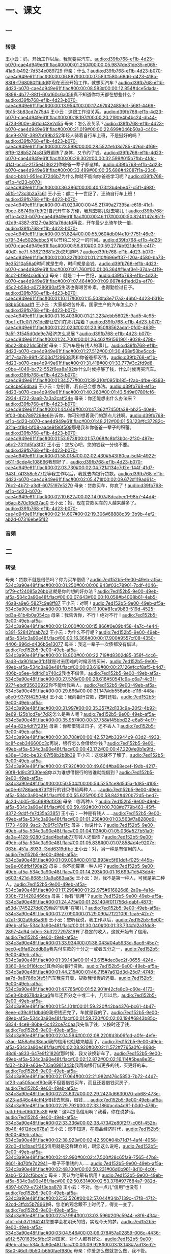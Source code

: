 * 一、课文
** 一
*** 转录
:PROPERTIES:
:EXPORT-ID: ae0d9ec5-a955-446d-9626-8515369ef35b
:END:
王小云：妈，开始工作以后，我就要买汽车。[[audio:d39fb768-ef1b-4d23-b070-cae4d949e61f.flac#00:00:01.250#00:00:05.987#de31de35-e065-41a6-b492-7d534e089729]]
母亲：什么？[[audio:d39fb768-ef1b-4d23-b070-cae4d949e61f.flac#00:00:06.887#00:00:07.583#580c68d6-d423-418b-83f8-f768080f1b3d]]你现在还没开始工作，就想买汽车？[[audio:d39fb768-ef1b-4d23-b070-cae4d949e61f.flac#00:00:08.583#00:00:12.854#4ce5dada-9896-4b77-88f1-60a160c6a059]]真不知道你每天都在想些什么？[[audio:d39fb768-ef1b-4d23-b070-cae4d949e61f.flac#00:00:13.954#00:00:17.497#424859c1-568f-4469-9b15-3b83cd7d75d4]]
王小云：这跟工作没关系。[[audio:d39fb768-ef1b-4d23-b070-cae4d949e61f.flac#00:00:18.197#00:00:20.219#e4b4bc24-db44-4723-900e-461c643e2d55]]
母亲：怎么没关系？[[audio:d39fb768-ef1b-4d23-b070-cae4d949e61f.flac#00:00:21.019#00:00:22.699#046b50a3-c40c-4ce9-976f-3897bf99b252]]年轻人骑着自行车上班，不是挺好的吗？[[audio:d39fb768-ef1b-4d23-b070-cae4d949e61f.flac#00:00:23.599#00:00:28.552#e1d3d785-426d-4f69-8ff9-128b5274c8f5]]既锻炼了身体，又节约了钱。[[audio:d39fb768-ef1b-4d23-b070-cae4d949e61f.flac#00:00:29.302#00:00:32.599#015b7fbb-4fdc-414f-bcc5-2f75e4136221]]你爸爸一辈子都这样。[[audio:d39fb768-ef1b-4d23-b070-cae4d949e61f.flac#00:00:33.499#00:00:35.686#42087f1a-23c6-4adc-bbb1-951ed37246b7]]为什么你就不能向你爸爸学习呢？[[audio:d39fb768-ef1b-4d23-b070-cae4d949e61f.flac#00:00:36.386#00:00:40.173#3b4ebe47-c5f1-498f-a5f5-173c3b2a7c61]]
王小云：都二十一世纪了，还骑自行车上班！[[audio:d39fb768-ef1b-4d23-b070-cae4d949e61f.flac#00:00:41.023#00:00:45.217#9a27395a-e618-41cf-9bce-86749b7b9f2f]]自己开车多方便，我想去哪儿就去哪儿！[[audio:d39fb768-ef1b-4d23-b070-cae4d949e61f.flac#00:00:46.117#00:00:50.824#142c851f-d2d9-4387-8127-0a381a76dcfd]]再说，开车最少比骑车快一倍，[[audio:d39fb768-ef1b-4d23-b070-cae4d949e61f.flac#00:00:51.824#00:00:55.960#db0f4e10-7751-46e3-b79f-34e5028ebbc5]]可以节约二分之一的时间。[[audio:d39fb768-ef1b-4d23-b070-cae4d949e61f.flac#00:00:56.810#00:00:59.277#b921dc95-c4f7-40d0-be7f-536213681e2b]]您知道吗？[[audio:d39fb768-ef1b-4d23-b070-cae4d949e61f.flac#00:01:00.327#00:01:01.210#696eff37-120a-4580-ba73-9e35210a56a0]]时间就是生命，时间就是金钱。[[audio:d39fb768-ef1b-4d23-b070-cae4d949e61f.flac#00:01:01.760#00:01:06.364#f1eaf3e1-37da-4f19-8cc2-bf994c6d6a13]]
母亲：就是二十一世纪，[[audio:d39fb768-ef1b-4d23-b070-cae4d949e61f.flac#00:01:07.464#00:01:09.667#4d1edd2a-ef70-45c2-b58d-a07286f90af5]]生活也得艰苦朴素，也得勤俭过日子。[[audio:d39fb768-ef1b-4d23-b070-cae4d949e61f.flac#00:01:10.117#00:01:15.503#a3e717a3-46b0-4d23-b316-68bb50baa1ff]]
王小云：大家都艰苦朴素，国家生产的汽车怎么办？[[audio:d39fb768-ef1b-4d23-b070-cae4d949e61f.flac#00:01:16.403#00:01:21.223#ebb56025-9ad5-4c95-9bef-e11e07f761de]]都让它们在那儿摆着？[[audio:d39fb768-ef1b-4d23-b070-cae4d949e61f.flac#00:01:22.023#00:01:23.950#8562ada1-0fd0-4639-9a5f-31545d0de9e7]]经济怎么发展？[[audio:d39fb768-ef1b-4d23-b070-cae4d949e61f.flac#00:01:24.700#00:01:26.462#91561901-9028-479b-9bd2-8bb21dc5b19f]]
母亲：买汽车是有钱人的事儿。[[audio:d39fb768-ef1b-4d23-b070-cae4d949e61f.flac#00:01:27.512#00:01:30.468#53be5ccd-3f17-4a78-99ff-5503d7f29608]]我和你爸爸都没钱，[[audio:d39fb768-ef1b-4d23-b070-cae4d949e61f.flac#00:01:31.418#00:01:33.777#3c2fd9d8-c0be-4049-bc72-552f6ea8a182]]你什么时候挣够了钱，什么时候再买汽车。[[audio:d39fb768-ef1b-4d23-b070-cae4d949e61f.flac#00:01:34.577#00:01:39.310#0951b185-f2ab-4fbe-8393-cc9cbe56dba6]]
王小云：您别管，我自己会想办法。[[audio:d39fb768-ef1b-4d23-b070-cae4d949e61f.flac#00:01:40.260#00:01:43.549#0780fcf6-2934-4722-9aa8-7a3a2caff24e]]
母亲：你还能想出什么办法来？[[audio:d39fb768-ef1b-4d23-b070-cae4d949e61f.flac#00:01:44.649#00:01:47.362#7450fa38-bb25-40e8-9f03-0bb7897298e6]]告诉你，你可别想着我们的那点儿钱啊。[[audio:d39fb768-ef1b-4d23-b070-cae4d949e61f.flac#00:01:48.212#00:01:53.123#fc37282c-321a-4f8d-bf08-aa4e9196f509]]那是我和你爸爸一辈子的积蓄。[[audio:d39fb768-ef1b-4d23-b070-cae4d949e61f.flac#00:01:53.973#00:01:57.068#c8bf3b0c-2f30-487e-a6c2-7311d5fa3f07]]
王小云：您放心吧，您的钱我一分也不要。[[audio:d39fb768-ef1b-4d23-b070-cae4d949e61f.flac#00:01:58.018#00:02:02.430#543f80ca-5df4-4922-b611-6cde4c108666]]我想好了，[[audio:d39fb768-ef1b-4d23-b070-cae4d949e61f.flac#00:02:03.730#00:02:04.721#134c7d2e-144f-41d7-943f-741358c577f2]]等我工作以后，我就去向银行贷款。[[audio:d39fb768-ef1b-4d23-b070-cae4d949e61f.flac#00:02:05.471#00:02:09.672#119ad614-76c2-4b72-a3df-6075197e5270]]
母亲：贷款买车，你疯了！[[audio:d39fb768-ef1b-4d23-b070-cae4d949e61f.flac#00:02:10.622#00:02:14.007#8dcabec1-98b7-44d4-b6ac-870c16d37ac0]]
王小云：妈，现在贷款买车的人越来越多了。[[audio:d39fb768-ef1b-4d23-b070-cae4d949e61f.flac#00:02:14.607#00:02:19.306#68888c39-3b9b-4ef2-ab2d-07316ebe5f42]]
*** 音频
** 二
*** 转录
:PROPERTIES:
:EXPORT-ID: ae0d9ec5-a955-446d-9626-8515369ef35b
:END:
母亲：贷款不就是借债吗？你为买车借债？[[audio:7ed152b5-9e00-49eb-af5a-534c3a90e48f.flac#00:00:01.250#00:00:06.943#03c78901-7cdf-4046-bf79-cf24085a26bb]]这就是你的想的好办法？[[audio:7ed152b5-9e00-49eb-af5a-534c3a90e48f.flac#00:00:07.643#00:00:10.058#b4008b61-4eb5-46a8-a9e6-5827c9e8ff87]]
王小云：对啊！[[audio:7ed152b5-9e00-49eb-af5a-534c3a90e48f.flac#00:00:10.508#00:00:11.100#81ca9b83-519d-4525-bd3a-81b4b0a054ca]]
母亲：我告诉你，不行！绝对不行！[[audio:7ed152b5-9e00-49eb-af5a-534c3a90e48f.flac#00:00:12.000#00:00:15.866#0e09b458-4a7c-4e44-b391-52842fdab7d2]]
王小云：为什么不行呢？[[audio:7ed152b5-9e00-49eb-af5a-534c3a90e48f.flac#00:00:16.366#00:00:17.900#9557cf08-4350-4406-996d-d436b5e13077]]
母亲：我这一辈子一次债都没有借过。[[audio:7ed152b5-9e00-49eb-af5a-534c3a90e48f.flac#00:00:18.800#00:00:22.719#d8302d85-358f-4cc6-9ad8-da901dae3fbf]]就是过去困难的时候没钱买米，[[audio:7ed152b5-9e00-49eb-af5a-534c3a90e48f.flac#00:00:23.619#00:00:27.126#fccf8af5-b4d7-406b-b5ee-4df4d1b740c2]]我也不借债。[[audio:7ed152b5-9e00-49eb-af5a-534c3a90e48f.flac#00:00:27.576#00:00:28.616#50541c9a-c6a7-4c31-927f-ebdf35630922]]你不能给我丢人。[[audio:7ed152b5-9e00-49eb-af5a-534c3a90e48f.flac#00:00:29.666#00:00:31.147#db556a6b-e116-448a-a8e0-9378f42504bf]]
王小云：我向银行贷款，按时还钱，[[audio:7ed152b5-9e00-49eb-af5a-534c3a90e48f.flac#00:00:31.997#00:00:35.357#2d133c9a-20f2-4b92-8e69-125b1cd7e47d]]这怎么是丢人呢？[[audio:7ed152b5-9e00-49eb-af5a-534c3a90e48f.flac#00:00:35.957#00:00:37.758#f45bbd22-e6a8-4cf7-a44a-82b4df7f2914]]
母亲：你都借钱过日子，还不丢人？[[audio:7ed152b5-9e00-49eb-af5a-534c3a90e48f.flac#00:00:38.708#00:00:42.572#b33944c9-83d2-4933-bc8f-ceb346600c3c]]再说，银行怎么会借给你钱？[[audio:7ed152b5-9e00-49eb-af5a-534c3a90e48f.flac#00:00:43.172#00:00:47.220#e0b1e9fd-e36e-43dc-be32-87f58b2b8b39]]
王小云：这您就不了解了。[[audio:7ed152b5-9e00-49eb-af5a-534c3a90e48f.flac#00:00:47.920#00:00:49.604#ba68ecef-19db-4217-90f8-1d9c3f330ee8]]你以为谁想借银行的钱谁就能借到？[[audio:7ed152b5-9e00-49eb-af5a-534c3a90e48f.flac#00:00:50.504#00:00:54.525#ce8d5d5a-1d85-4105-ad0e-61786aeb873f]]银行的钱只借给两种人……[[audio:7ed152b5-9e00-49eb-af5a-534c3a90e48f.flac#00:00:55.625#00:00:58.842#420b72d5-bed7-4c2d-ab05-15c6989df336]]
母亲：哪两种人？[[audio:7ed152b5-9e00-49eb-af5a-534c3a90e48f.flac#00:00:59.492#00:01:00.708#d779b463-45ff-4372-9ddf-fe7d35a33851]]
王小云：一种是有钱人……[[audio:7ed152b5-9e00-49eb-af5a-534c3a90e48f.flac#00:01:01.258#00:01:03.563#7a8280d6-1773-4999-9ac2-7d9f7c17af7c]]
母亲：你说什么？[[audio:7ed152b5-9e00-49eb-af5a-534c3a90e48f.flac#00:01:04.113#00:01:05.036#527b51a0-da3a-4128-9280-2dad4befab77]]有钱人还借债？[[audio:7ed152b5-9e00-49eb-af5a-534c3a90e48f.flac#00:01:05.836#00:01:07.858#d4e9207e-063b-451a-8933-f3dd6319dfbc]]
王小云：对，另一种是有信用的人。[[audio:7ed152b5-9e00-49eb-af5a-534c3a90e48f.flac#00:01:09.008#00:01:12.893#c5f61ddf-f025-445b-be9e-06dfbf198a29]]
母亲：你不能算第一种人吧？[[audio:7ed152b5-9e00-49eb-af5a-534c3a90e48f.flac#00:01:14.293#00:01:16.699#1d543dd4-b603-421d-8685-10a9a863aa3e]]
王小云：对，我不是第一种人，可我是第二种人。[[audio:7ed152b5-9e00-49eb-af5a-534c3a90e48f.flac#00:01:17.299#00:01:22.975#616826d8-2a0a-4a1d-930b-7214282466da]]
母亲：你有“信用”？[[audio:7ed152b5-9e00-49eb-af5a-534c3a90e48f.flac#00:01:24.475#00:01:26.140#f011756d-dabf-4873-a53d-1745227dd079]]你的“信用”在哪儿？[[audio:7ed152b5-9e00-49eb-af5a-534c3a90e48f.flac#00:01:27.090#00:01:29.090#7122109f-1ca5-42c7-b2d1-302a9fd8a8f9]]
王小云：您听我说，我工作以后，[[audio:7ed152b5-9e00-49eb-af5a-534c3a90e48f.flac#00:01:30.040#00:01:33.734#d2a3fdc8-2897-4d94-b0ec-3b3227297819]]有了稳定的收入，这就开始有了信用。[[audio:7ed152b5-9e00-49eb-af5a-534c3a90e48f.flac#00:01:33.934#00:01:38.043#04a5933d-8ac6-45c7-bec0-e9fa62cddb9a]]我先付车款的十分之一或者五分之一，[[audio:7ed152b5-9e00-49eb-af5a-534c3a90e48f.flac#00:01:39.143#00:01:43.615#dec8ec2f-0655-424d-8360-84c0f16fccc1]]其余的向银行贷款。[[audio:7ed152b5-9e00-49eb-af5a-534c3a90e48f.flac#00:01:44.215#00:01:46.715#7a612d3d-25d7-4748-aa7d-8a8786b3fe51]]汽车我先开着，贷款我慢慢的还着。[[audio:7ed152b5-9e00-49eb-af5a-534c3a90e48f.flac#00:01:47.765#00:01:52.901#42cfe8c3-c60e-4173-b5e3-6bd678da9ca6]]每年还百分之十或二十，几年以后，[[audio:7ed152b5-9e00-49eb-af5a-534c3a90e48f.flac#00:01:54.101#00:01:59.220#42ba4376-bc61-4b47-8eee-d39c911dbd69]]我把钱还完了，车就是我的了。[[audio:7ed152b5-9e00-49eb-af5a-534c3a90e48f.flac#00:01:59.720#00:02:03.194#6843b85c-6834-4ce9-86be-5c422ce7c0aa]]我先借了钱，又按时还了钱，[[audio:7ed152b5-9e00-49eb-af5a-534c3a90e48f.flac#00:02:04.594#00:02:08.220#d3b06fcd-a0fe-4efe-a3ac-f458a9d38dad]]我的信用也就越来越高了。[[audio:7ed152b5-9e00-49eb-af5a-534c3a90e48f.flac#00:02:08.920#00:02:11.572#7765a0f6-868d-48d6-a833-647e9f21826f]]那时候，我又该换新车了。[[audio:7ed152b5-9e00-49eb-af5a-534c3a90e48f.flac#00:02:12.872#00:02:16.114#5bea8e35-fd32-4b39-a63e-733a0981343b]]我再向银行借更多的钱，买更好的车。[[audio:7ed152b5-9e00-49eb-af5a-534c3a90e48f.flac#00:02:17.064#00:02:21.982#476c5853-7b72-44d7-bf23-aa505acef90e]]我不但要借钱买车，而且还要借钱买房子，[[audio:7ed152b5-9e00-49eb-af5a-534c3a90e48f.flac#00:02:23.632#00:02:29.242#d6630070-ab68-473e-a123-a646c44cff45]]借钱去旅游，借钱……[[audio:7ed152b5-9e00-49eb-af5a-534c3a90e48f.flac#00:02:29.792#00:02:33.186#acda4d9f-b0d0-476b-ba1d-9be06b1f8c39]]
母亲：这叫提高信用啊？我看，你在说梦话。[[audio:7ed152b5-9e00-49eb-af5a-534c3a90e48f.flac#00:02:33.336#00:02:38.473#2e80f2f7-c06f-452b-8b46-4612dce678a1]]
王小云：您不知道，在商品经济时代，[[audio:7ed152b5-9e00-49eb-af5a-534c3a90e48f.flac#00:02:38.923#00:02:42.590#04b71d7f-4af4-4058-92d0-d1d1bad1f365]]信用就是这样建立的，跟您这么说吧，[[audio:7ed152b5-9e00-49eb-af5a-534c3a90e48f.flac#00:02:42.990#00:02:47.500#28c65fa9-7565-47b8-8601-8d70fe7d2941]]一辈子不借钱的人……[[audio:7ed152b5-9e00-49eb-af5a-534c3a90e48f.flac#00:02:48.100#00:02:50.231#06d0b961-8d10-4c0f-9ab6-1232cf6bce1c]]
母亲：我认为他最有信用！[[audio:7ed152b5-9e00-49eb-af5a-534c3a90e48f.flac#00:02:50.631#00:02:53.376#977684a7-982d-4397-b079-e724f3eba878]]
王小云：不对。他一点儿“信用”也没有！[[audio:7ed152b5-9e00-49eb-af5a-534c3a90e48f.flac#00:02:53.526#00:02:57.044#34b7139c-47f8-47f2-92cd-3ffcb5b78961]]妈，您老的观念跟不上时代了，得变一变了。[[audio:7ed152b5-9e00-49eb-af5a-534c3a90e48f.flac#00:02:57.994#00:03:03.596#209c5944-e8f6-434a-a1bf-c5b37f164241]]您要学会花明天的钱，实现今天的梦。[[audio:7ed152b5-9e00-49eb-af5a-534c3a90e48f.flac#00:03:04.546#00:03:09.078#57a02859-006c-4436-a9f2-5701635c5fbc]]这对国家，对个人都有好处。[[audio:7ed152b5-9e00-49eb-af5a-534c3a90e48f.flac#00:03:09.928#00:03:13.148#7ad13ed2-f8d0-46df-9b50-b650faef980c]]
母亲：你爱怎么做就怎么做，我不管。[[audio:7ed152b5-9e00-49eb-af5a-534c3a90e48f.flac#00:03:13.998#00:03:17.549#eeae8c97-ce60-483b-8d5e-44b44de3538f]]让我借债来享受生活，我做不到。[[audio:7ed152b5-9e00-49eb-af5a-534c3a90e48f.flac#00:03:18.399#00:03:22.514#7826a0ab-6a3b-44e4-a961-a2ee81868b0d]]
*** 音频

